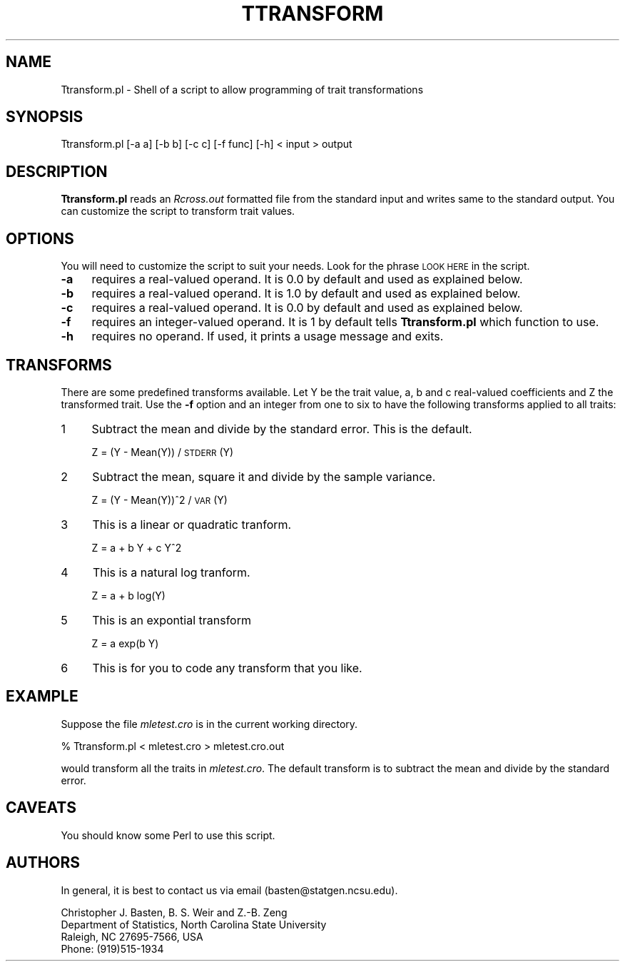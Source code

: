 .\" Automatically generated by Pod::Man v1.37, Pod::Parser v1.13
.\"
.\" Standard preamble:
.\" ========================================================================
.de Sh \" Subsection heading
.br
.if t .Sp
.ne 5
.PP
\fB\\$1\fR
.PP
..
.de Sp \" Vertical space (when we can't use .PP)
.if t .sp .5v
.if n .sp
..
.de Vb \" Begin verbatim text
.ft CW
.nf
.ne \\$1
..
.de Ve \" End verbatim text
.ft R
.fi
..
.\" Set up some character translations and predefined strings.  \*(-- will
.\" give an unbreakable dash, \*(PI will give pi, \*(L" will give a left
.\" double quote, and \*(R" will give a right double quote.  | will give a
.\" real vertical bar.  \*(C+ will give a nicer C++.  Capital omega is used to
.\" do unbreakable dashes and therefore won't be available.  \*(C` and \*(C'
.\" expand to `' in nroff, nothing in troff, for use with C<>.
.tr \(*W-|\(bv\*(Tr
.ds C+ C\v'-.1v'\h'-1p'\s-2+\h'-1p'+\s0\v'.1v'\h'-1p'
.ie n \{\
.    ds -- \(*W-
.    ds PI pi
.    if (\n(.H=4u)&(1m=24u) .ds -- \(*W\h'-12u'\(*W\h'-12u'-\" diablo 10 pitch
.    if (\n(.H=4u)&(1m=20u) .ds -- \(*W\h'-12u'\(*W\h'-8u'-\"  diablo 12 pitch
.    ds L" ""
.    ds R" ""
.    ds C` ""
.    ds C' ""
'br\}
.el\{\
.    ds -- \|\(em\|
.    ds PI \(*p
.    ds L" ``
.    ds R" ''
'br\}
.\"
.\" If the F register is turned on, we'll generate index entries on stderr for
.\" titles (.TH), headers (.SH), subsections (.Sh), items (.Ip), and index
.\" entries marked with X<> in POD.  Of course, you'll have to process the
.\" output yourself in some meaningful fashion.
.if \nF \{\
.    de IX
.    tm Index:\\$1\t\\n%\t"\\$2"
..
.    nr % 0
.    rr F
.\}
.\"
.\" For nroff, turn off justification.  Always turn off hyphenation; it makes
.\" way too many mistakes in technical documents.
.hy 0
.if n .na
.\"
.\" Accent mark definitions (@(#)ms.acc 1.5 88/02/08 SMI; from UCB 4.2).
.\" Fear.  Run.  Save yourself.  No user-serviceable parts.
.    \" fudge factors for nroff and troff
.if n \{\
.    ds #H 0
.    ds #V .8m
.    ds #F .3m
.    ds #[ \f1
.    ds #] \fP
.\}
.if t \{\
.    ds #H ((1u-(\\\\n(.fu%2u))*.13m)
.    ds #V .6m
.    ds #F 0
.    ds #[ \&
.    ds #] \&
.\}
.    \" simple accents for nroff and troff
.if n \{\
.    ds ' \&
.    ds ` \&
.    ds ^ \&
.    ds , \&
.    ds ~ ~
.    ds /
.\}
.if t \{\
.    ds ' \\k:\h'-(\\n(.wu*8/10-\*(#H)'\'\h"|\\n:u"
.    ds ` \\k:\h'-(\\n(.wu*8/10-\*(#H)'\`\h'|\\n:u'
.    ds ^ \\k:\h'-(\\n(.wu*10/11-\*(#H)'^\h'|\\n:u'
.    ds , \\k:\h'-(\\n(.wu*8/10)',\h'|\\n:u'
.    ds ~ \\k:\h'-(\\n(.wu-\*(#H-.1m)'~\h'|\\n:u'
.    ds / \\k:\h'-(\\n(.wu*8/10-\*(#H)'\z\(sl\h'|\\n:u'
.\}
.    \" troff and (daisy-wheel) nroff accents
.ds : \\k:\h'-(\\n(.wu*8/10-\*(#H+.1m+\*(#F)'\v'-\*(#V'\z.\h'.2m+\*(#F'.\h'|\\n:u'\v'\*(#V'
.ds 8 \h'\*(#H'\(*b\h'-\*(#H'
.ds o \\k:\h'-(\\n(.wu+\w'\(de'u-\*(#H)/2u'\v'-.3n'\*(#[\z\(de\v'.3n'\h'|\\n:u'\*(#]
.ds d- \h'\*(#H'\(pd\h'-\w'~'u'\v'-.25m'\f2\(hy\fP\v'.25m'\h'-\*(#H'
.ds D- D\\k:\h'-\w'D'u'\v'-.11m'\z\(hy\v'.11m'\h'|\\n:u'
.ds th \*(#[\v'.3m'\s+1I\s-1\v'-.3m'\h'-(\w'I'u*2/3)'\s-1o\s+1\*(#]
.ds Th \*(#[\s+2I\s-2\h'-\w'I'u*3/5'\v'-.3m'o\v'.3m'\*(#]
.ds ae a\h'-(\w'a'u*4/10)'e
.ds Ae A\h'-(\w'A'u*4/10)'E
.    \" corrections for vroff
.if v .ds ~ \\k:\h'-(\\n(.wu*9/10-\*(#H)'\s-2\u~\d\s+2\h'|\\n:u'
.if v .ds ^ \\k:\h'-(\\n(.wu*10/11-\*(#H)'\v'-.4m'^\v'.4m'\h'|\\n:u'
.    \" for low resolution devices (crt and lpr)
.if \n(.H>23 .if \n(.V>19 \
\{\
.    ds : e
.    ds 8 ss
.    ds o a
.    ds d- d\h'-1'\(ga
.    ds D- D\h'-1'\(hy
.    ds th \o'bp'
.    ds Th \o'LP'
.    ds ae ae
.    ds Ae AE
.\}
.rm #[ #] #H #V #F C
.\" ========================================================================
.\"
.IX Title "TTRANSFORM 1"
.TH TTRANSFORM 1 "2005-01-13" "perl v5.8.1" "QTL Cartographer 1.17 Perl Script"
.SH "NAME"
Ttransform.pl \- Shell of a script to allow programming of trait transformations
.SH "SYNOPSIS"
.IX Header "SYNOPSIS"
.Vb 1
\&  Ttransform.pl [-a a] [-b b] [-c c] [-f func] [-h]   < input > output
.Ve
.SH "DESCRIPTION"
.IX Header "DESCRIPTION"
\&\fBTtransform.pl\fR reads an \fIRcross.out\fR formatted file from the standard input
and writes same to the standard output.   You can customize the script to 
transform trait values.  
.SH "OPTIONS"
.IX Header "OPTIONS"
You will need to customize the script to suit your needs.   Look for 
the phrase \s-1LOOK\s0 \s-1HERE\s0 in the script.     
.IP "\fB\-a\fR" 4
.IX Item "-a"
requires a real-valued operand.  It is 0.0 by default and used as explained 
below.
.IP "\fB\-b\fR" 4
.IX Item "-b"
requires a real-valued operand.  It is 1.0 by default and used as explained 
below.
.IP "\fB\-c\fR" 4
.IX Item "-c"
requires a real-valued operand.  It is 0.0 by default and used as explained 
below.
.IP "\fB\-f\fR" 4
.IX Item "-f"
requires an integer-valued operand.  It is 1 by default tells \fBTtransform.pl\fR
which function to use.
.IP "\fB\-h\fR" 4
.IX Item "-h"
requires no operand.  If used, it prints a usage message and exits.
.SH "TRANSFORMS"
.IX Header "TRANSFORMS"
There are some predefined transforms available.   Let Y be the trait value,
a, b and c  real-valued  coefficients and Z the transformed trait.   Use the \fB\-f\fR option and
an integer from one to six to have the following transforms applied to all traits:
.IP "1" 4
.IX Item "1"
Subtract the mean and divide by the standard error.  This is the default.
.Sp
Z = (Y \- Mean(Y)) / \s-1STDERR\s0(Y)
.IP "2" 4
.IX Item "2"
Subtract the mean, square it and divide by the sample variance.
.Sp
Z = (Y \- Mean(Y))^2 / \s-1VAR\s0(Y)
.IP "3" 4
.IX Item "3"
This is a linear or quadratic tranform.  
.Sp
Z = a + b Y + c Y^2 
.IP "4" 4
.IX Item "4"
This is a natural log tranform.  
.Sp
Z = a + b log(Y)  
.IP "5" 4
.IX Item "5"
This is an expontial transform
.Sp
Z = a exp(b Y)
.IP "6" 4
.IX Item "6"
This is for you to code any transform that you like.  
.SH "EXAMPLE"
.IX Header "EXAMPLE"
Suppose the file   \fImletest.cro\fR is in the current working
directory.   
.PP
.Vb 1
\&    % Ttransform.pl < mletest.cro > mletest.cro.out
.Ve
.PP
would transform all the traits in \fImletest.cro\fR.  The default transform is
to subtract the mean and divide by the standard error.  
.SH "CAVEATS"
.IX Header "CAVEATS"
You should know some Perl to use this script.  
.SH "AUTHORS"
.IX Header "AUTHORS"
In general, it is best to contact us via email (basten@statgen.ncsu.edu).
.PP
.Vb 4
\&        Christopher J. Basten, B. S. Weir and Z.-B. Zeng
\&        Department of Statistics, North Carolina State University
\&        Raleigh, NC 27695-7566, USA
\&        Phone: (919)515-1934
.Ve
